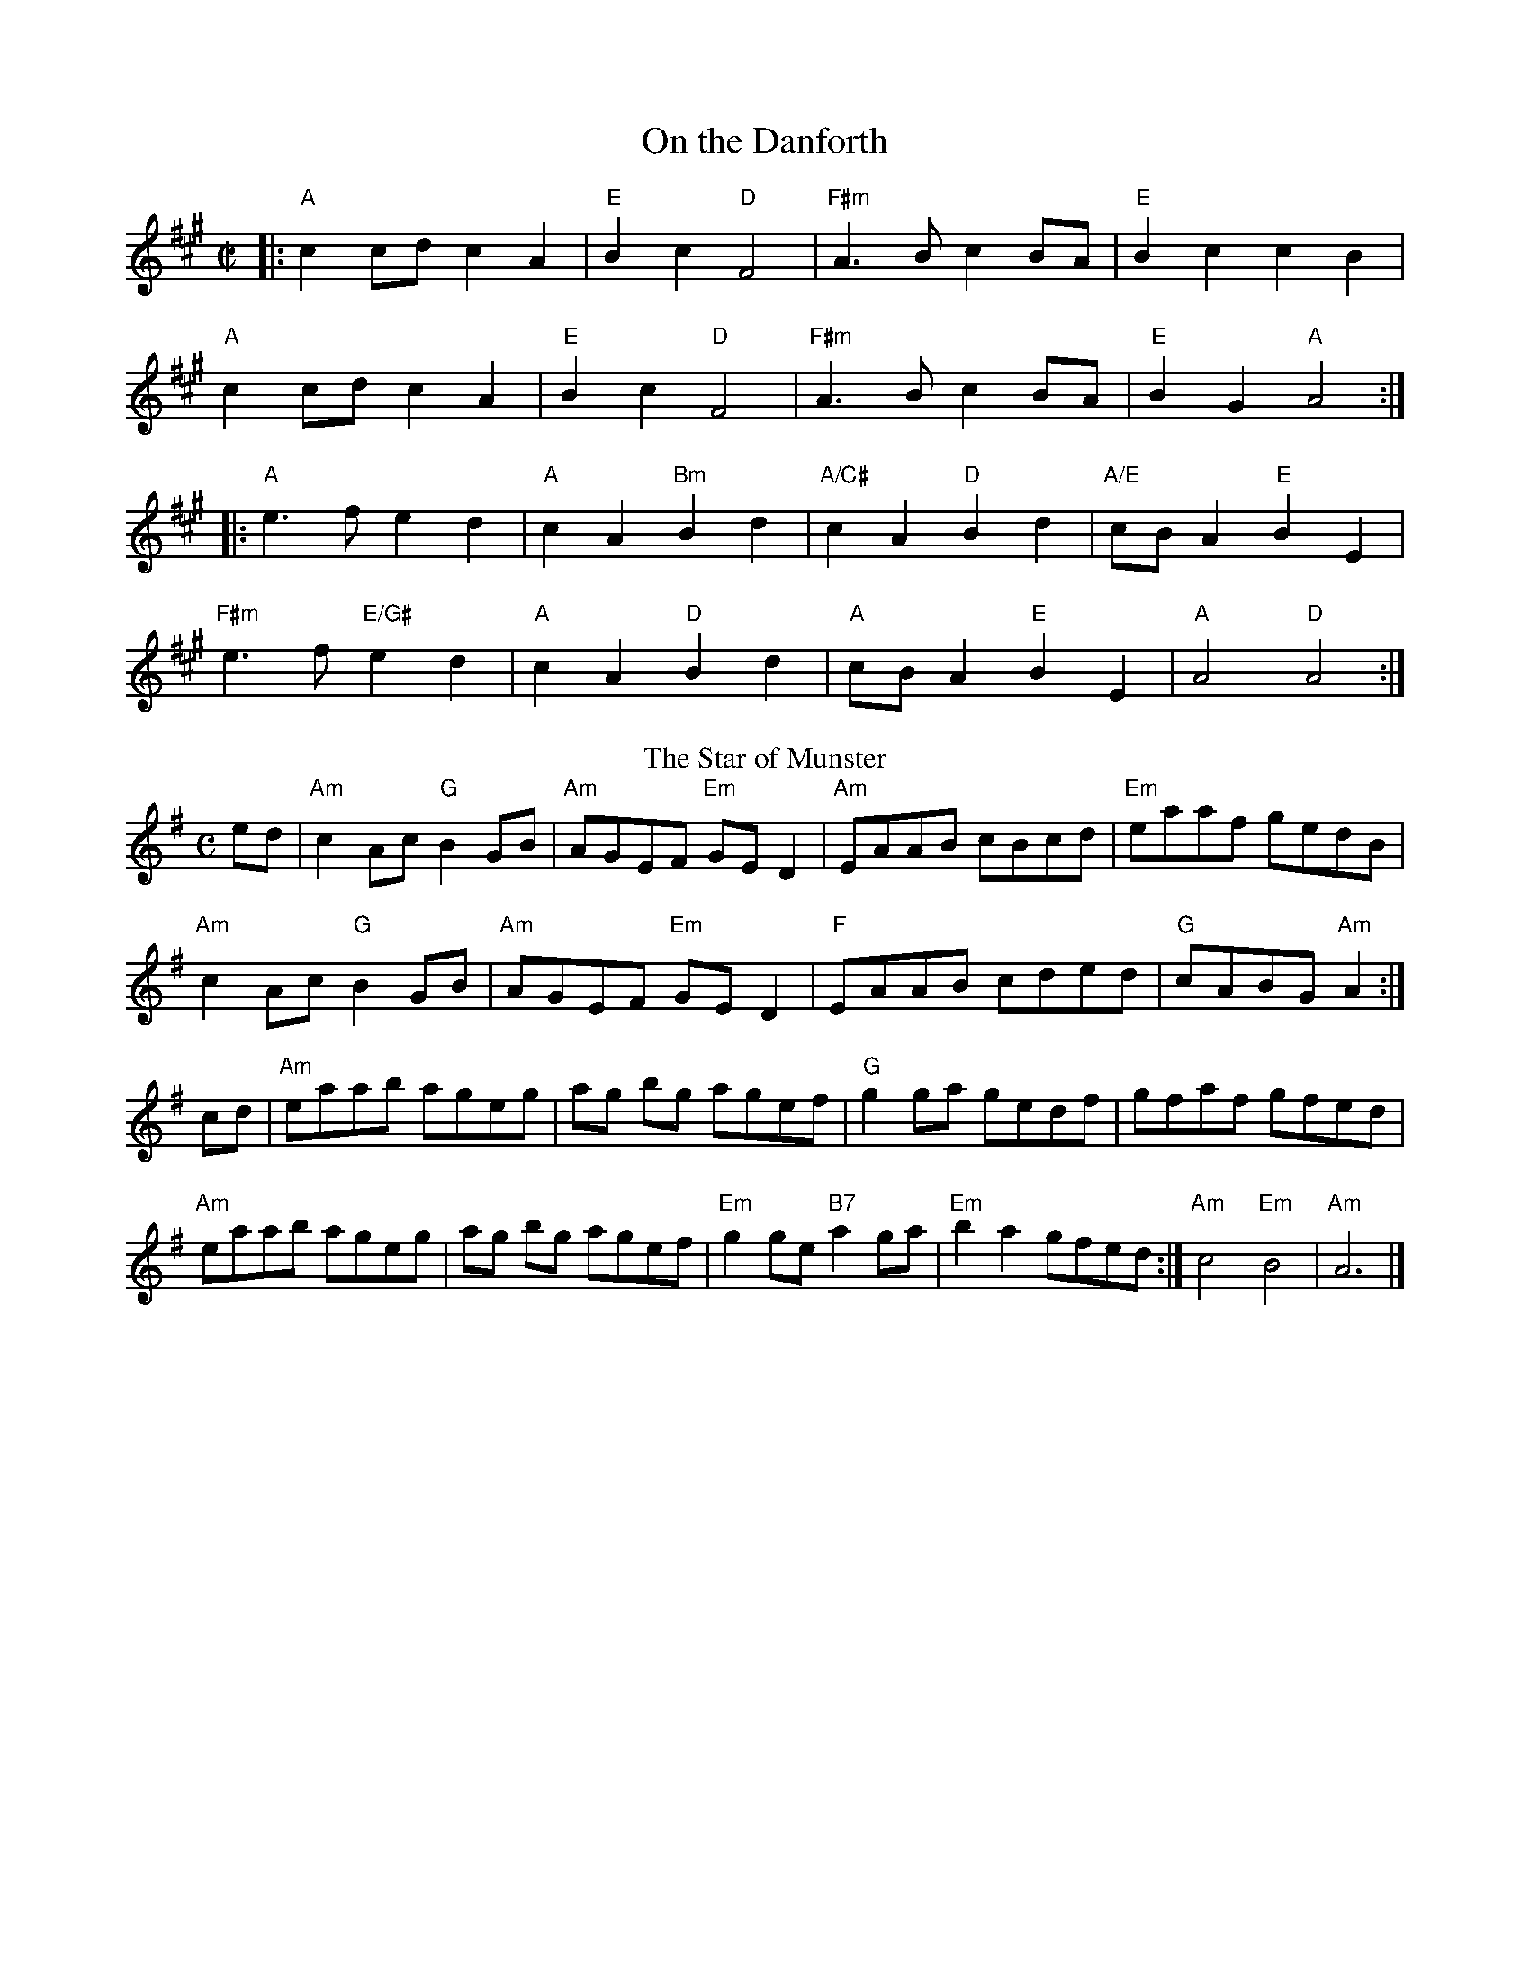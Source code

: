 X:1
T:On the Danforth
L:1/8
M:C|
K:A
|: "A" c2 cd c2A2 | "E" B2c2 "D"F4|"F#m" A2>B2 c2 BA | "E" B2c2c2B2|
"A" c2 cd c2A2 | "E" B2c2 "D" F4|"F#m" A2>B2 c2 BA | "E" B2G2 "A" A4:|
|:"A" e2>f2 e2d2 | "A" c2A2 "Bm" B2d2 | "A/C#" c2 A2 "D" B2d2 | "A/E" cB A2 "E" B2E2|
"F#m" e2>f2 "E/G#" e2d2 |"A" c2A2 "D" B2d2 |"A" cB A2 "E" B2E2 | "A" A4 "D" A4:|
T:The Star of Munster
M:C
L:1/8
K:Ador
ed|"Am"c2 Ac "G"B2GB|"Am"AGEF "Em"GED2|"Am"EAAB cBcd|"Em"eaaf gedB|
"Am"c2 Ac "G"B2GB|"Am"AGEF "Em"GED2|"F"EAAB cded|"G"cABG "Am"A2 :|
cd|"Am" eaab ageg|ag bg agef|"G"g2 ga gedf|gfaf gfed|
"Am"eaab ageg|ag bg agef|"Em"g2ge "B7"a2 ga|"Em"b2a2 gfed :|"Am"c4"Em"B4|"Am"A6|]

